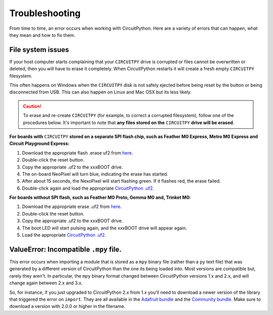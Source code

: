 Troubleshooting
===============

From time to time, an error occurs when working with CircuitPython. Here are a
variety of errors that can happen, what they mean and how to fix them.

File system issues
------------------

If your host computer starts complaining that your ``CIRCUITPY`` drive is corrupted
or files cannot be overwritten or deleted, then you will have to erase it completely.
When CircuitPython restarts it will create a fresh empty ``CIRCUITPY`` filesystem.

This often happens on Windows when the ``CIRCUITPY`` disk is not safely ejected
before being reset by the button or being disconnected from USB. This can also
happen on Linux and Mac OSX but its less likely.

.. caution:: To erase and re-create ``CIRCUITPY`` (for example, to correct a corrupted filesystem),
    follow one of the procedures below. It's important to note that **any files stored on the**
    ``CIRCUITPY`` **drive will be erased**.

**For boards with** ``CIRCUITPY`` **stored on a separate SPI flash chip,
such as Feather M0 Express, Metro M0 Express and Circuit Playground Express:**


#. Download the appropriate flash .erase uf2 from `here <https://github.com/adafruit/Adafruit_SPIFlash/tree/master/examples/flash_erase_express>`_.
#. Double-click the reset button.
#. Copy the appropriate .uf2 to the xxxBOOT drive.
#. The on-board NeoPixel will turn blue, indicating the erase has started.
#. After about 15 seconds, the NexoPixel will start flashing green. If it flashes red, the erase failed.
#. Double-click again and load the appropriate `CircuitPython .uf2 <https://github.com/adafruit/circuitpython/releases/latest>`_.

**For boards without SPI flash, such as Feather M0 Proto, Gemma M0 and, Trinket M0:**

#. Download the appropriate erase .uf2 from `here <https://github.com/adafruit/Adafruit_Learning_System_Guides/tree/master/uf2_flash_erasers>`_.
#. Double-click the reset button.
#. Copy the appropriate .uf2 to the xxxBOOT drive.
#. The boot LED will start pulsing again, and the xxxBOOT drive will appear again.
#. Load the appropriate `CircuitPython .uf2 <https://github.com/adafruit/circuitpython/releases/latest>`_.

ValueError: Incompatible ``.mpy`` file.
---------------------------------------

This error occurs when importing a module that is stored as a ``mpy`` binary file
(rather than a ``py`` text file) that was generated by a different version of
CircuitPython than the one its being loaded into. Most versions are compatible
but, rarely they aren't. In particular, the ``mpy`` binary format changed between
CircuitPython versions 1.x and 2.x, and will change again between 2.x and 3.x.

So, for instance, if you just upgraded to CircuitPython 2.x from 1.x you'll need to download a
newer version of the library that triggered the error on ``import``. They are
all available in the
`Adafruit bundle <https://github.com/adafruit/Adafruit_CircuitPython_Bundle/releases/latest>`_
and the `Community bundle <https://github.com/adafruit/CircuitPython_Community_Bundle/releases/latest>`_.
Make sure to download a version with 2.0.0 or higher in the filename.
